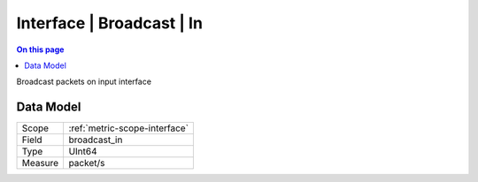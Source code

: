 .. _metric-type-interface-broadcast-in:

==========================
Interface | Broadcast | In
==========================
.. contents:: On this page
    :local:
    :backlinks: none
    :depth: 1
    :class: singlecol

Broadcast packets on input interface

Data Model
----------

======= ==================================================
Scope   :ref:`metric-scope-interface`
Field   broadcast_in
Type    UInt64
Measure packet/s
======= ==================================================
